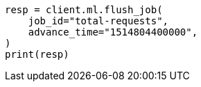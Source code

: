 // This file is autogenerated, DO NOT EDIT
// ml/anomaly-detection/apis/flush-job.asciidoc:108

[source, python]
----
resp = client.ml.flush_job(
    job_id="total-requests",
    advance_time="1514804400000",
)
print(resp)
----
